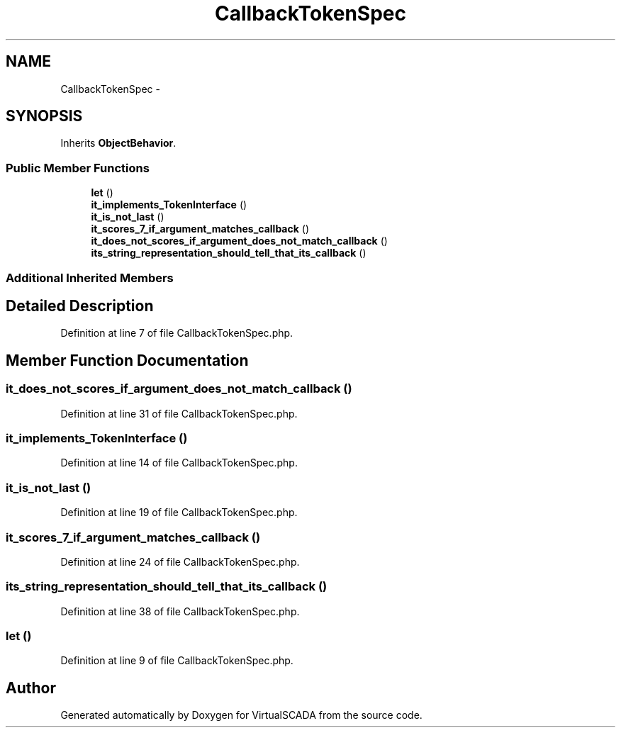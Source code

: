 .TH "CallbackTokenSpec" 3 "Tue Apr 14 2015" "Version 1.0" "VirtualSCADA" \" -*- nroff -*-
.ad l
.nh
.SH NAME
CallbackTokenSpec \- 
.SH SYNOPSIS
.br
.PP
.PP
Inherits \fBObjectBehavior\fP\&.
.SS "Public Member Functions"

.in +1c
.ti -1c
.RI "\fBlet\fP ()"
.br
.ti -1c
.RI "\fBit_implements_TokenInterface\fP ()"
.br
.ti -1c
.RI "\fBit_is_not_last\fP ()"
.br
.ti -1c
.RI "\fBit_scores_7_if_argument_matches_callback\fP ()"
.br
.ti -1c
.RI "\fBit_does_not_scores_if_argument_does_not_match_callback\fP ()"
.br
.ti -1c
.RI "\fBits_string_representation_should_tell_that_its_callback\fP ()"
.br
.in -1c
.SS "Additional Inherited Members"
.SH "Detailed Description"
.PP 
Definition at line 7 of file CallbackTokenSpec\&.php\&.
.SH "Member Function Documentation"
.PP 
.SS "it_does_not_scores_if_argument_does_not_match_callback ()"

.PP
Definition at line 31 of file CallbackTokenSpec\&.php\&.
.SS "it_implements_TokenInterface ()"

.PP
Definition at line 14 of file CallbackTokenSpec\&.php\&.
.SS "it_is_not_last ()"

.PP
Definition at line 19 of file CallbackTokenSpec\&.php\&.
.SS "it_scores_7_if_argument_matches_callback ()"

.PP
Definition at line 24 of file CallbackTokenSpec\&.php\&.
.SS "its_string_representation_should_tell_that_its_callback ()"

.PP
Definition at line 38 of file CallbackTokenSpec\&.php\&.
.SS "let ()"

.PP
Definition at line 9 of file CallbackTokenSpec\&.php\&.

.SH "Author"
.PP 
Generated automatically by Doxygen for VirtualSCADA from the source code\&.
